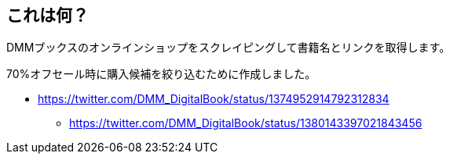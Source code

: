 == これは何？

DMMブックスのオンラインショップをスクレイピングして書籍名とリンクを取得します。

70%オフセール時に購入候補を絞り込むために作成しました。

* https://twitter.com/DMM_DigitalBook/status/1374952914792312834
** https://twitter.com/DMM_DigitalBook/status/1380143397021843456